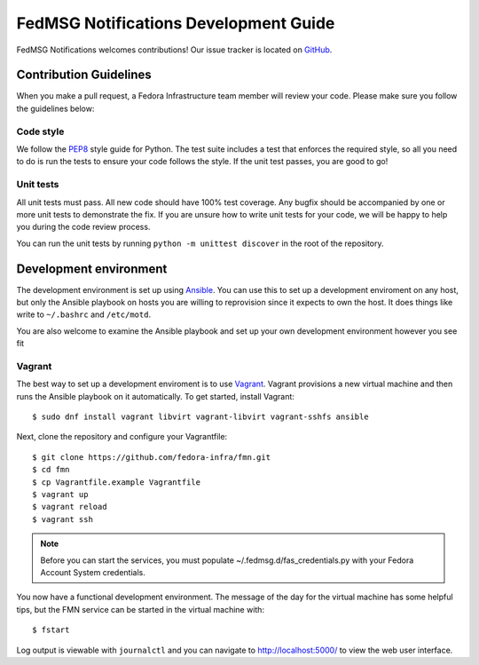 
FedMSG Notifications Development Guide
======================================

FedMSG Notifications welcomes contributions! Our issue tracker is located on
`GitHub <https://github.com/fedora-infra/fmn/issues>`_.


Contribution Guidelines
-----------------------

When you make a pull request, a Fedora Infrastructure team member will review your
code. Please make sure you follow the guidelines below:


Code style
^^^^^^^^^^

We follow the `PEP8 <https://www.python.org/dev/peps/pep-0008/>`_ style guide for Python.
The test suite includes a test that enforces the required style, so all you need to do is
run the tests to ensure your code follows the style. If the unit test passes, you are
good to go!


Unit tests
^^^^^^^^^^

All unit tests must pass. All new code should have 100% test coverage.
Any bugfix should be accompanied by one or more unit tests to demonstrate the fix.
If you are unsure how to write unit tests for your code, we will be happy to help
you during the code review process.

You can run the unit tests by running ``python -m unittest discover`` in the root
of the repository.


Development environment
-----------------------

The development environment is set up using `Ansible <https://www.ansible.com/>`_. You can use
this to set up a development enviroment on any host, but only the Ansible playbook on hosts you
are willing to reprovision since it expects to own the host. It does things like write to
``~/.bashrc`` and ``/etc/motd``.

You are also  welcome to examine the Ansible playbook and set up your own development
environment however you see fit

Vagrant
^^^^^^^

The best way to set up a development enviroment is to use `Vagrant <https://vagrantup.com/>`_.
Vagrant provisions a new virtual machine and then runs the Ansible playbook on it automatically.
To get started, install Vagrant::

    $ sudo dnf install vagrant libvirt vagrant-libvirt vagrant-sshfs ansible

Next, clone the repository and configure your Vagrantfile::

    $ git clone https://github.com/fedora-infra/fmn.git
    $ cd fmn
    $ cp Vagrantfile.example Vagrantfile
    $ vagrant up
    $ vagrant reload
    $ vagrant ssh

.. note::
    Before you can start the services, you must populate ~/.fedmsg.d/fas_credentials.py with
    your Fedora Account System credentials.

You now have a functional development environment. The message of the day for the virtual machine
has some helpful tips, but the FMN service can be started in the virtual machine with::

    $ fstart

Log output is viewable with ``journalctl`` and you can navigate to http://localhost:5000/ to
view the web user interface.
